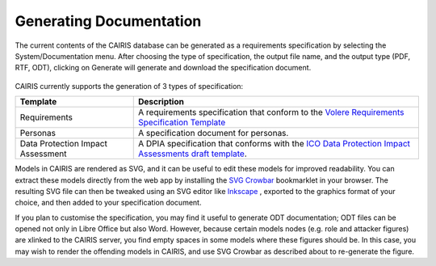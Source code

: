 Generating Documentation
========================

The current contents of the CAIRIS database can be generated as a
requirements specification by selecting the System/Documentation
menu.  After choosing the type of specification, the output file name, and the output type (PDF, RTF, ODT), clicking on Generate will generate and download the specification document.

.. figure:: GenerateDocumentationForm.jpg
   :alt: Generate Documentation form


CAIRIS currently supports the generation of 3 types of specification:

================================= =====================================================================================================================================================================================================================
Template                          Description
================================= =====================================================================================================================================================================================================================
Requirements                      A requirements specification that conform to the `Volere Requirements Specification Template <http://www.volere.co.uk/template.htm>`_
Personas                          A specification document for personas.
Data Protection Impact Assessment A DPIA specification that conforms with the `ICO Data Protection Impact Assessments draft template <https://ico.org.uk/media/about-the-ico/consultations/2258461/dpia-template-v04-post-comms-review-20180308.pdf>`_.
================================= =====================================================================================================================================================================================================================

Models in CAIRIS are rendered as SVG, and it can be useful to edit these models for improved readability.  You can extract these models directly from the web app by installing the `SVG Crowbar <http://nytimes.github.io/svg-crowbar>`_ bookmarklet in your browser.
The resulting SVG file can then be tweaked using an SVG editor like `Inkscape <https://inkscape.org>`_ , exported to the graphics format of your choice, and then added to your specification document.

If you plan to customise the specification, you may find it useful to generate ODT documentation; ODT files can be opened not only in Libre Office but also Word.  However, because certain models nodes (e.g. role and attacker figures) are xlinked to the CAIRIS server, you find empty spaces in some models where these figures should be.  In this case, you may wish to render the offending models in CAIRIS, and use SVG Crowbar as described about to re-generate the figure.
